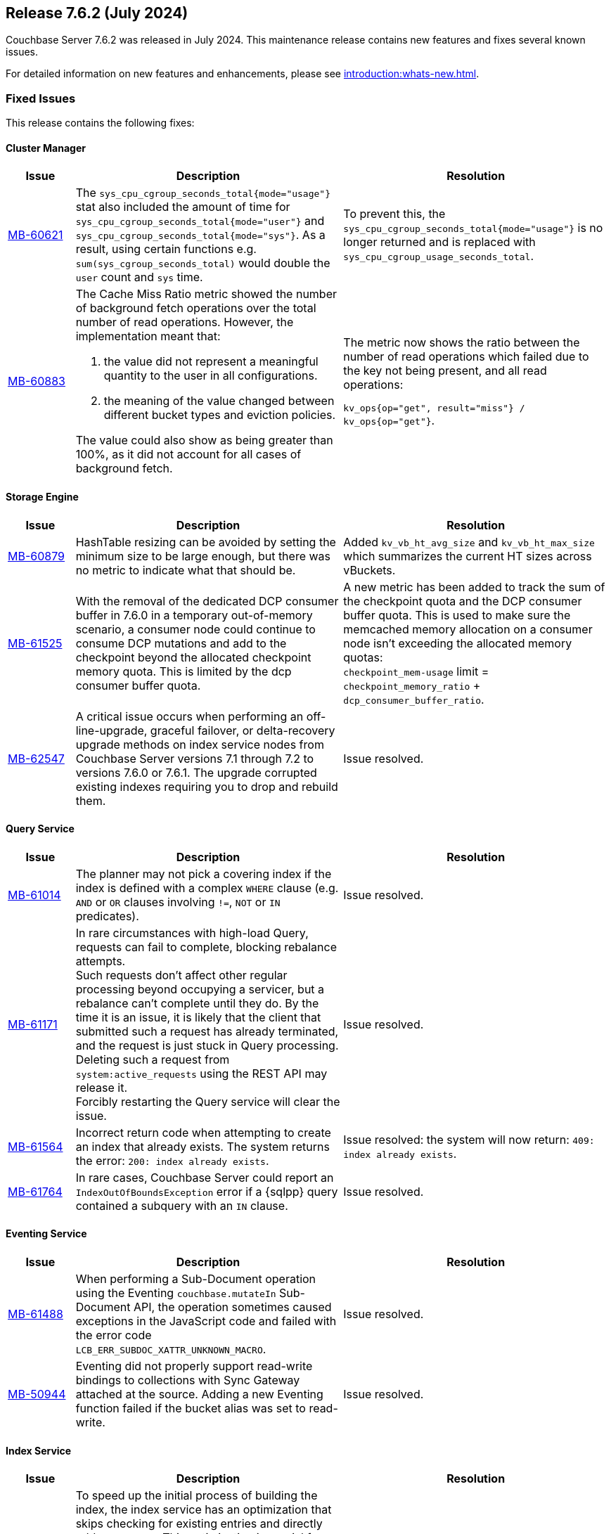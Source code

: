 == Release 7.6.2 (July 2024)

Couchbase Server 7.6.2 was released in July 2024. This maintenance release contains new features and fixes several known issues.

For detailed information on new features and enhancements, please see xref:introduction:whats-new.adoc[].

[#fixed-issues-762]
=== Fixed Issues

This release contains the following fixes:

==== Cluster Manager

[#table-fixed-issues-762-cluster-manager,cols="10,40,40"]
|===
|Issue | Description | Resolution

| https://issues.couchbase.com/browse/MB-60621[MB-60621]
| The `sys_cpu_cgroup_seconds_total{mode="usage"}` stat also included the amount of time for `sys_cpu_cgroup_seconds_total{mode="user"}` and `sys_cpu_cgroup_seconds_total{mode="sys"}`. As a result, using certain functions e.g. `sum(sys_cgroup_seconds_total)` would double the `user` count and `sys` time.
| To prevent this, the `sys_cpu_cgroup_seconds_total{mode="usage"}`  is no longer returned and is replaced with `sys_cpu_cgroup_usage_seconds_total`.

| https://issues.couchbase.com/browse/MB-60883[MB-60883]
a| The Cache Miss Ratio metric showed the number of background fetch operations over the total number of read operations.
However, the implementation meant that:

. the value did not represent a meaningful quantity to the user in all configurations.
. the meaning of the value changed between different bucket types and eviction policies.

The value could also show as being greater than 100%, as it did not account for all cases of background fetch.

| The metric now shows the ratio between the number of read operations which failed due to the key not being present, and all read operations:

`kv_ops{op="get", result="miss"} / kv_ops{op="get"}`.




|===

==== Storage Engine
[#table-fixed-issues-762-storage-engine,cols="10,40,40"]
|===
|Issue | Description | Resolution


| https://issues.couchbase.com/browse/MB-60879[MB-60879]
| HashTable resizing can be avoided by setting the minimum size to be large enough, but there was no metric to indicate what that should be.
| Added `kv_vb_ht_avg_size` and `kv_vb_ht_max_size` which summarizes the current HT sizes across vBuckets.

| https://issues.couchbase.com/browse/MB-61525[MB-61525]
| With the removal of the dedicated DCP consumer buffer in 7.6.0 in a temporary out-of-memory scenario, a consumer node could continue to consume DCP mutations and add to the checkpoint beyond the allocated checkpoint memory quota. This is limited by the dcp consumer buffer quota.
| A new metric has been added to track the sum of the checkpoint quota and the DCP consumer buffer quota. This is used to make
sure the memcached
 memory allocation on a consumer node isn't exceeding the allocated memory quotas: +
`checkpoint_mem-usage` limit = `checkpoint_memory_ratio` + `dcp_consumer_buffer_ratio`.

| https://issues.couchbase.com/browse/MB-62547[MB-62547]
| A critical issue occurs when performing an off-line-upgrade, graceful failover, or delta-recovery upgrade methods on index service nodes from Couchbase Server versions 7.1 through 7.2 to versions 7.6.0 or 7.6.1.
The upgrade corrupted existing indexes requiring you to drop and rebuild them.
| Issue resolved.

|===

[#query_services_762]
==== Query Service
[#table-fixed-issues-762-query-service,cols="10,40,40"]
|===
|Issue | Description | Resolution

| https://issues.couchbase.com/browse/MB-61014[MB-61014]
| The planner may not pick a covering index if the index is defined with a complex `WHERE` clause (e.g. `AND` or `OR` clauses involving `!=`, `NOT` or `IN` predicates).
| Issue resolved.

| https://issues.couchbase.com/browse/MB-61171[MB-61171]
| In rare circumstances with high-load Query, requests can fail to complete, blocking rebalance attempts. +
Such requests don't affect other regular processing beyond occupying a servicer, but a rebalance can't complete until they do.
 By the time it is an issue, it is likely that the client that submitted such a request has already terminated, and the request
  is just stuck in Query processing.
  Deleting such a request from `system:active_requests` using the REST API may release it. +
  Forcibly restarting the Query service will clear the issue.
| Issue resolved.

| https://issues.couchbase.com/browse/MB-61564[MB-61564]
| Incorrect return code when attempting to create an index that already exists.
The system returns the error: `200: index already exists`.
| Issue resolved: the system will now return: `409: index already exists`.

| https://issues.couchbase.com/browse/MB-61764[MB-61764]
| In rare cases, Couchbase Server could report an `IndexOutOfBoundsException` error if a {sqlpp} query contained a subquery with an `IN` clause.
| Issue resolved.

|===

==== Eventing Service
[#table-fixed-issues-762-eventing-service,cols="10,40,40"]
|===
|Issue | Description | Resolution

| https://issues.couchbase.com/browse/MB-61488[MB-61488]
| When performing a Sub-Document operation using the Eventing `couchbase.mutateIn` Sub-Document API, the operation sometimes caused exceptions in the JavaScript code and failed with the error code `LCB_ERR_SUBDOC_XATTR_UNKNOWN_MACRO`.
| Issue resolved.

| https://issues.couchbase.com/browse/MB-50944[MB-50944]
| Eventing did not properly support read-write bindings to collections with Sync Gateway attached at the source.
Adding a new Eventing function failed if the bucket alias was set to read-write.
| Issue resolved.

|===

==== Index Service
[#table-fixed-issues-762-index-service,cols="10,40,40"]
|===
|Issue | Description | Resolution

| https://issues.couchbase.com/browse/MB-61387[MB-61387]
| To speed up the initial process of building the index, the index service has an optimization that skips checking for existing entries and directly adds new ones.
This optimization is crucial for the initial build but should not be used for updates to existing indexes.
Unfortunately, in a rare sequence of events, all indexes might be accidentally enabled for this optimization, leading to duplicate entries in the storage layer and causing incorrect results.
| Optimization is only enabled for those indexes that are undergoing the initial build process.


| https://issues.couchbase.com/browse/MB-61793[MB-61793]
| The indexes made using the plasma storage engine have both in-memory and on-disk components.
There are some components which are always present in memory and are never evicted to disk, so they consume the same memory
even at varying resident ratios. +
For any rebalance or index planning calculation, the memory usage of all indexes at the recommended resident ratio is estimated and used.
During these estimations, the memory taken by the fixed in-memory component was also scaled up with the respective resident ratio, which caused overestimation. This overestimation is only evident at very low resident ratios and could sometimes cause rebalance failure.
| Now, a more accurate calculation is made to avoid overestimating the memory of the indexes.


| https://issues.couchbase.com/browse/MB-62199[MB-62199]
| During restore, the index planning operation adds replicas for lost replicas of indexes in the plan.

If multiple indexes exist with the same name, there are lost replicas, and there are not enough indexer nodes to hold all the
index replicas in the plan, then extra replicas will not be removed from the plan, and can remain on the old node. +
This causes restore operation failures.
| Issue resolved.
|===
==== Search Service
[#table-fixed-issues-762-search-service,cols="10,40,40"]
|===
|Issue | Description | Resolution

| https://issues.couchbase.com/browse/MB-60719[MB-60719]
| Running a query with `score:none` results in response containing `score:0`. The score is incorrectly added to the response.
| If a user runs a query with `score:none` then the query response will no longer contain `score:0`.


| https://issues.couchbase.com/browse/MB-61043[MB-61043]
| In scenarios where a rebalance is followed by a failover, the partitions are not evenly distributed across all nodes, causing a skewness.
| Skewness has been resolved.

| https://issues.couchbase.com/browse/MB-61310[MB-61310]
| During rebalance, when moving partitions around, we track the progress of movement and then check the seq numbers the partition has  caught up relative to the view of the partition on source node and also the `KV`’s view. +
This progress monitoring procedure  was only for active partitions
| You can now optionally monitor the replicas as well

| https://issues.couchbase.com/browse/MB-61654[MB-61654]
| Prometheus fails to scrape the new `xattrs` fields)
| Problem caused by the use of `*num_vectors` which uses Prometheus-reserved character; `num_vectors` will no longer show up in
 the stats.



|===

==== Tools
[#table-fixed-issues-762-tools,cols="10,40,40"]
|===
|Issue | Description | Resolution

| https://issues.couchbase.com/browse/MB-60630[MB-60630]
| Moving a cloud backup archive in a normal GCP bucket to a locked GCP bucket (which allows creating new files but prohibits modifying or deleting pre-existing objects) and then performing  a restore from that bucket. +
The restore didn't fail, which would be the expected behavior; instead, the restore hangs.

The problem occurs because `cbbackupmgr` always retries on 403s responses when using a GCP client, since it considered them intermittent.

|`cbbackupmgr` no longer considers 403s as temporary errors,
and will not always retry when receiving them.

| https://issues.couchbase.com/browse/MB-61630[MB-61630]
| Previously it was not possible to import an encrypted backup repository into the backup service as we did not accept the KMS parameters.
| Both the UI and REST API now allow users to specify the KMS and its authentication parameters so an encrypted repository can successfully be imported.

| https://issues.couchbase.com/browse/MB-61631[MB-61631]
| Previously, passing a relative path to `cbbackupmgr` as `--obj-staging-dir`, the backup or restore would fail with an empty object name.
| Issue resolved.

|===


[#known-issues-762]
=== Known Issues

This release contains the following known issues:


==== Index Service
[#table-known-issues-762-index-service, cols="10,40,40"]
|===
|Issue | Description | Workaround

| https://issues.couchbase.com/browse/MB-62220[MB-62220]
| Dropped replicas are not rebuilt during swap rebalance
| Drop and then recreate the indexes.

|===
